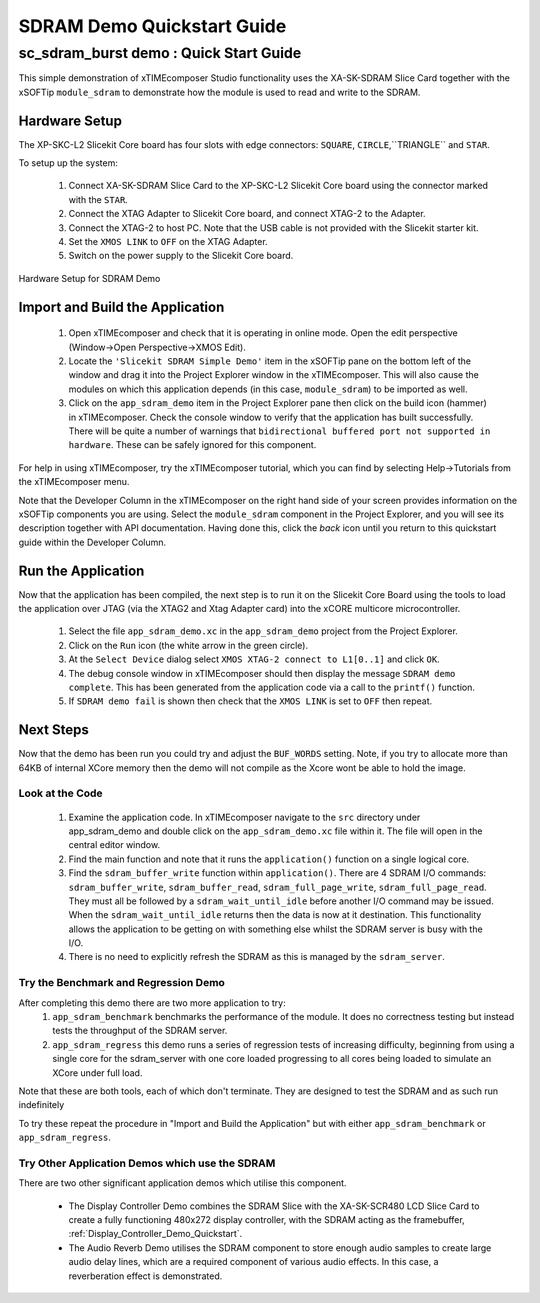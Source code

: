 .. _SDRAM_Demo_Quickstart:

SDRAM Demo Quickstart Guide
===========================

sc_sdram_burst demo : Quick Start Guide
---------------------------------------

This simple demonstration of xTIMEcomposer Studio functionality uses the XA-SK-SDRAM Slice Card together with the xSOFTip ``module_sdram`` to demonstrate how the module is used to read and write to the SDRAM.

Hardware Setup
++++++++++++++

The XP-SKC-L2 Slicekit Core board has four slots with edge connectors: ``SQUARE``, ``CIRCLE``,``TRIANGLE`` and ``STAR``. 

To setup up the system:

   #. Connect XA-SK-SDRAM Slice Card to the XP-SKC-L2 Slicekit Core board using the connector marked with the ``STAR``.
   #. Connect the XTAG Adapter to Slicekit Core board, and connect XTAG-2 to the Adapter. 
   #. Connect the XTAG-2 to host PC. Note that the USB cable is not provided with the Slicekit starter kit.
   #. Set the ``XMOS LINK`` to ``OFF`` on the XTAG Adapter.
   #. Switch on the power supply to the Slicekit Core board.

.. figure:: images/hardware_setup.jpg
   :width: 400px
   :align: center

   Hardware Setup for SDRAM Demo
   
	
Import and Build the Application
++++++++++++++++++++++++++++++++

   #. Open xTIMEcomposer and check that it is operating in online mode. Open the edit perspective (Window->Open Perspective->XMOS Edit).
   #. Locate the ``'Slicekit SDRAM Simple Demo'`` item in the xSOFTip pane on the bottom left of the window and drag it into the Project Explorer window in the xTIMEcomposer. This will also cause the modules on which this application depends (in this case, ``module_sdram``) to be imported as well. 
   #. Click on the ``app_sdram_demo`` item in the Project Explorer pane then click on the build icon (hammer) in xTIMEcomposer. Check the console window to verify that the application has built successfully. There will be quite a number of warnings that ``bidirectional buffered port not supported in hardware``. These can be safely ignored for this component.

For help in using xTIMEcomposer, try the xTIMEcomposer tutorial, which you can find by selecting Help->Tutorials from the xTIMEcomposer menu.

Note that the Developer Column in the xTIMEcomposer on the right hand side of your screen provides information on the xSOFTip components you are using. Select the ``module_sdram`` component in the Project Explorer, and you will see its description together with API documentation. Having done this, click the `back` icon until you return to this quickstart guide within the Developer Column.

Run the Application
+++++++++++++++++++

Now that the application has been compiled, the next step is to run it on the Slicekit Core Board using the tools to load the application over JTAG (via the XTAG2 and Xtag Adapter card) into the xCORE multicore microcontroller.

   #. Select the file ``app_sdram_demo.xc`` in the ``app_sdram_demo`` project from the Project Explorer.
   #. Click on the ``Run`` icon (the white arrow in the green circle). 
   #. At the ``Select Device`` dialog select ``XMOS XTAG-2 connect to L1[0..1]`` and click ``OK``.
   #. The debug console window in xTIMEcomposer should then display the message  ``SDRAM demo complete``. This has been generated from the application code via a call to the ``printf()`` function. 
   #. If ``SDRAM demo fail`` is shown then check that the ``XMOS LINK`` is set to ``OFF`` then repeat.
    
Next Steps
++++++++++

Now that the demo has been run you could try and adjust the ``BUF_WORDS`` setting. Note, if you try to allocate more than 64KB of internal XCore memory then the demo will not compile as the Xcore wont be able to hold the image.

Look at the Code
................

   #. Examine the application code. In xTIMEcomposer navigate to the ``src`` directory under app_sdram_demo and double click on the ``app_sdram_demo.xc`` file within it. The file will open in the central editor window.
   #. Find the main function and note that it runs the ``application()`` function on a single logical core. 
   #. Find the ``sdram_buffer_write`` function within ``application()``. There are 4 SDRAM I/O commands: ``sdram_buffer_write``, ``sdram_buffer_read``, ``sdram_full_page_write``, ``sdram_full_page_read``. They must all be followed by a ``sdram_wait_until_idle`` before another I/O command may be issued. When the ``sdram_wait_until_idle`` returns then the data is now at it destination. This functionality allows the application to be getting on with something else whilst the SDRAM server is busy with the I/O. 
   #. There is no need to explicitly refresh the SDRAM as this is managed by the ``sdram_server``.

Try the Benchmark and Regression Demo
........................................

After completing this demo there are two more application to try: 
  #. ``app_sdram_benchmark`` benchmarks the performance of the module. It does no correctness testing but instead tests the throughput of the SDRAM server.  
  #. ``app_sdram_regress`` this demo runs a series of regression tests of increasing difficulty, beginning from using a single core for the sdram_server with one core loaded progressing to all cores being loaded to simulate an XCore under full load.  

Note that these are both tools, each of which don't terminate. They are designed to test the SDRAM and as such run indefinitely 

To try these repeat the procedure in "Import and Build the Application" but with either ``app_sdram_benchmark`` or ``app_sdram_regress``.
   
Try Other Application Demos which use the SDRAM
...............................................

There are two other significant application demos which utilise this component. 

   * The Display Controller Demo combines the SDRAM Slice with the XA-SK-SCR480 LCD Slice Card to create a fully functioning 480x272 display controller, with the SDRAM acting as the framebuffer, :ref:`Display_Controller_Demo_Quickstart`.
   * The Audio Reverb Demo utilises the SDRAM component to store enough audio samples to create large audio delay lines, which are a required component of various audio effects. In this case, a reverberation effect is demonstrated.
